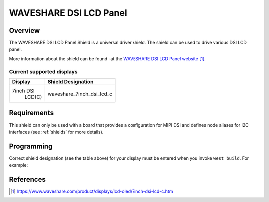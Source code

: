 .. _waveshare_dsi_lcd:

WAVESHARE DSI LCD Panel
########################

Overview
********

The WAVESHARE DSI LCD Panel Shield is a universal driver shield.
The shield can be used to drive various DSI LCD panel.

More information about the shield can be found
-at the `WAVESHARE DSI LCD Panel website`_.

Current supported displays
==========================

+--------------+------------------------------+
| Display      | Shield Designation           |
|              |                              |
+==============+==============================+
|  7inch DSI   | waveshare_7inch_dsi_lcd_c    |
|   LCD(C)     |                              |
+--------------+------------------------------+


Requirements
************

This shield can only be used with a board that provides a configuration
for MIPI DSI and defines node aliases for I2C interfaces
(see :ref:`shields` for more details).

Programming
***********

Correct shield designation (see the table above) for your display must
be entered when you invoke ``west build``.
For example:

.. zephyr-app-commands::
   :zephyr-app: samples/subsys/display/lvgl
   :board: frdm_imx93/mimx9352/a55
   :shield: waveshare_7inch_dsi_lcd_c
   :goals: build

References
**********

.. target-notes::

.. _WAVESHARE DSI LCD Panel website:
   https://www.waveshare.com/product/displays/lcd-oled/7inch-dsi-lcd-c.htm
